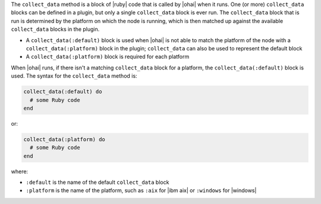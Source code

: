 .. The contents of this file are included in multiple topics.
.. This file should not be changed in a way that hinders its ability to appear in multiple documentation sets.


The ``collect_data`` method is a block of |ruby| code that is called by |ohai| when it runs. One (or more) ``collect_data`` blocks can be defined in a plugin, but only a single ``collect_data`` block is ever run. The ``collect_data`` block that is run is determined by the platform on which the node is running, which is then matched up against the available ``collect_data`` blocks in the plugin. 

* A ``collect_data(:default)`` block is used when |ohai| is not able to match the platform of the node with a ``collect_data(:platform)`` block in the plugin; ``collect_data`` can also be used to represent the default block
* A ``collect_data(:platform)`` block is required for each platform

When |ohai| runs, if there isn't a matching ``collect_data`` block for a platform, the ``collect_data(:default)`` block is used. The syntax for the ``collect_data`` method is:

.. code-block:: ruby

   collect_data(:default) do
     # some Ruby code
   end

or: 

.. code-block:: ruby

   collect_data(:platform) do
     # some Ruby code
   end

where:

* ``:default`` is the name of the default ``collect_data`` block
* ``:platform`` is the name of the platform, such as ``:aix`` for |ibm aix| or ``:windows`` for |windows|
